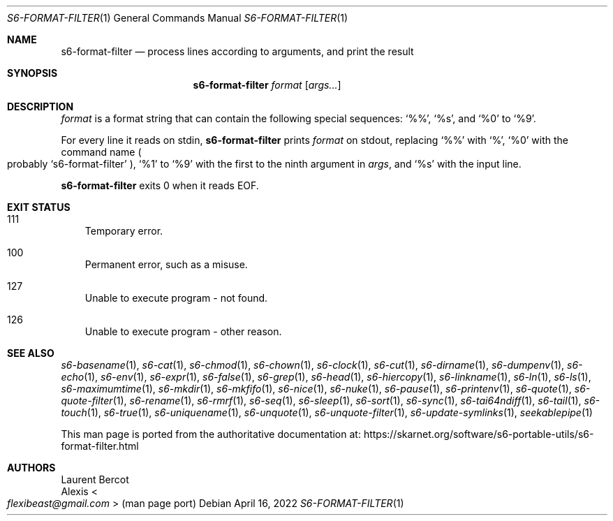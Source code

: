 .Dd April 16, 2022
.Dt S6-FORMAT-FILTER 1
.Os
.Sh NAME
.Nm s6-format-filter
.Nd process lines according to arguments, and print the result
.Sh SYNOPSIS
.Nm
.Ar format
.Op Ar args...
.Sh DESCRIPTION
.Ar format
is a format string that can contain the following special sequences:
.Ql %% ,
.Ql %s ,
and
.Ql %0
to
.Ql %9 .
.Pp
For every line it reads on stdin,
.Nm
prints
.Ar format
on stdout, replacing
.Ql %%
with
.Ql % ,
.Ql %0
with the command name
.Po
probably
.Ql s6-format-filter
.Pc ,
.Ql %1
to
.Ql %9
with the first to the ninth argument in
.Ar args ,
and
.Ql %s
with the input line.
.Pp
.Nm
exits 0 when it reads EOF.
.Sh EXIT STATUS
.Bl -tag -width x
.It 111
Temporary error.
.It 100
Permanent error, such as a misuse.
.It 127
Unable to execute program - not found.
.It 126
Unable to execute program - other reason.
.El
.Sh SEE ALSO
.Xr s6-basename 1 ,
.Xr s6-cat 1 ,
.Xr s6-chmod 1 ,
.Xr s6-chown 1 ,
.Xr s6-clock 1 ,
.Xr s6-cut 1 ,
.Xr s6-dirname 1 ,
.Xr s6-dumpenv 1 ,
.Xr s6-echo 1 ,
.Xr s6-env 1 ,
.Xr s6-expr 1 ,
.Xr s6-false 1 ,
.Xr s6-grep 1 ,
.Xr s6-head 1 ,
.Xr s6-hiercopy 1 ,
.Xr s6-linkname 1 ,
.Xr s6-ln 1 ,
.Xr s6-ls 1 ,
.Xr s6-maximumtime 1 ,
.Xr s6-mkdir 1 ,
.Xr s6-mkfifo 1 ,
.Xr s6-nice 1 ,
.Xr s6-nuke 1 ,
.Xr s6-pause 1 ,
.Xr s6-printenv 1 ,
.Xr s6-quote 1 ,
.Xr s6-quote-filter 1 ,
.Xr s6-rename 1 ,
.Xr s6-rmrf 1 ,
.Xr s6-seq 1 ,
.Xr s6-sleep 1 ,
.Xr s6-sort 1 ,
.Xr s6-sync 1 ,
.Xr s6-tai64ndiff 1 ,
.Xr s6-tail 1 ,
.Xr s6-touch 1 ,
.Xr s6-true 1 ,
.Xr s6-uniquename 1 ,
.Xr s6-unquote 1 ,
.Xr s6-unquote-filter 1 ,
.Xr s6-update-symlinks 1 ,
.Xr seekablepipe 1
.Pp
This man page is ported from the authoritative documentation at:
.Lk https://skarnet.org/software/s6-portable-utils/s6-format-filter.html
.Sh AUTHORS
.An Laurent Bercot
.An Alexis Ao Mt flexibeast@gmail.com Ac (man page port)
